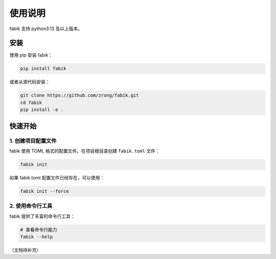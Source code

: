 使用说明
========

fabik 支持 python3.13 及以上版本。


.. _install:

安装
----

使用 pip 安装 fabik：

.. code-block:: bash

    pip install fabik

或者从源代码安装：

.. code-block:: bash

    git clone https://github.com/zrong/fabik.git
    cd fabik
    pip install -e .

快速开始
--------

1. 创建项目配置文件
~~~~~~~~~~~~~~~~~~~

fabik 使用 TOML 格式的配置文件。在项目根目录创建 ``fabik.toml`` 文件：


.. code-block:: bash
   
   fabik init

如果 fabik.toml 配置文件已经存在，可以使用：

.. code-block:: bash

    fabik init --force

2. 使用命令行工具
~~~~~~~~~~~~~~~~~

fabik 提供了丰富的命令行工具：

.. code-block:: bash

    # 查看命令行能力
    fabik --help
    

（文档待补充）